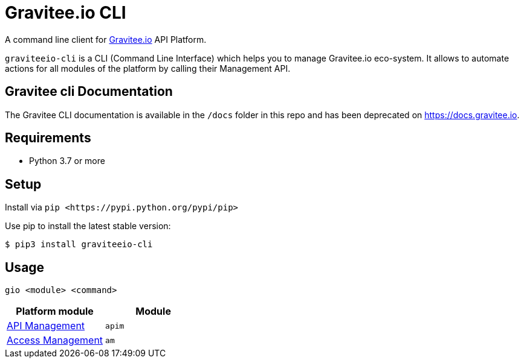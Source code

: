 = Gravitee.io CLI

ifdef::env-github[]
image::https://img.shields.io/badge/python-3-brightgreen.svg?logo=Python&style=for-the-badge[pythonversion]
endif::[]

A command line client for https://gravitee.io/[Gravitee.io] API Platform.

``graviteeio-cli`` is a CLI (Command Line Interface) which helps you to manage Gravitee.io eco-system.
It allows to automate actions for all modules of the platform by calling their Management API.

:github-repo: https://raw.githubusercontent.com/gravitee-io/graviteeio-cli/master

== Gravitee cli Documentation

The Gravitee CLI documentation is available in the `/docs` folder in this repo and has been deprecated on https://docs.gravitee.io.

== Requirements

* Python 3.7 or more

== Setup

Install via `+pip <https://pypi.python.org/pypi/pip>+`

Use pip to install the latest stable version:

[.console-input]
[source,bash,subs="+macros,+attributes"]
----
$ pip3 install graviteeio-cli
----

== Usage

[.console-input]
[source,bash,subs="+macros,+attributes"]
----
gio <module> <command>
----

[cols="2", options="header"]
|===
|Platform module
|Module

| link:https://raw.githubusercontent.com/gravitee-io/graviteeio-cli/master/docs/apim/get-started.adoc[API Management]
| `apim`

| link:https://raw.githubusercontent.com/gravitee-io/graviteeio-cli/master/docs/am/main.adoc[Access Management]
| `am`

|===
